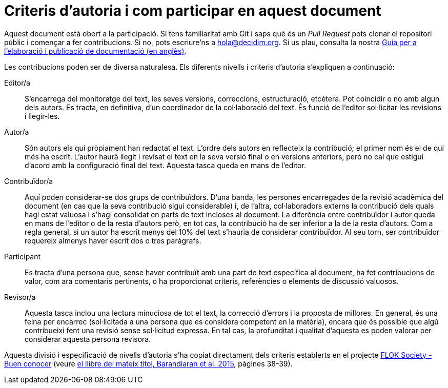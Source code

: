 = Criteris d'autoria i com participar en aquest document

// tag::contents[]

Aquest document està obert a la participació.
Si tens familiaritat amb Git i saps què és un _Pull Request_ pots clonar
ifdef::_public_repo_url[]
ifeval::["{_public_repo_url}" != ""]
{_public_repo_url}[el repositori públic]
endif::[]
ifeval::["{_public_repo_url}" == ""]
el repositori públic
endif::[]
endif::[]
ifndef::_public_repo_url[el repositori públic]
i començar a fer contribucions.
Si no, pots escriure'ns a hola@decidim.org.
Si us plau, consulta la nostra https://docs.decidim.org/docs-authoring/en/overview/[Guia per a l’elaboració i publicació de documentació (en anglès)].

Les contribucions poden ser de diversa naturalesa.
Els diferents nivells i criteris d'autoria s'expliquen a continuació:

Editor/a ::
S'encarrega del monitoratge del text, les seves versions, correccions, estructuració, etcètera.
Pot coincidir o no amb algun dels autors.
Es tracta, en definitiva, d'un coordinador de la col·laboració del text.
És funció de l'editor sol·licitar les revisions i llegir-les.

Autor/a ::
Són autors els qui pròpiament han redactat el text.
L'ordre dels autors en reflecteix la contribució; el primer nom és el de qui més ha escrit.
L’autor haurà llegit i revisat el text en la seva versió final o en versions anteriors, però no cal que estigui d'acord amb la configuració final del text.
Aquesta tasca queda en mans de l'editor.

Contribuïdor/a ::
Aquí poden considerar-se dos grups de contribuïdors.
D'una banda, les persones encarregades de la revisió acadèmica del document (en cas que la seva contribució sigui considerable) i, de l’altra, col·laboradors externs la contribució dels quals hagi estat valuosa i s'hagi consolidat en parts de text incloses al document.
La diferència entre contribuïdor i autor queda en mans de l'editor o de la resta d'autors però, en tot cas, la contribució ha de ser inferior a la de la resta d'autors.
Com a regla general, si un autor ha escrit menys del 10% del text s'hauria de considerar contribuïdor.
Al seu torn, ser contribuïdor requereix almenys haver escrit dos o tres paràgrafs.

Participant ::
Es tracta d'una persona que, sense haver contribuït amb una part de text específica al document, ha fet contribucions de valor, com ara comentaris pertinents, o ha proporcionat criteris, referències o elements de discussió valuosos.

Revisor/a ::
Aquesta tasca inclou una lectura minuciosa de tot el text, la correcció d'errors i la proposta de millores.
En general, és una feina per encàrrec (sol·licitada a una persona que es considera competent en la matèria), encara que és possible que algú contribueixi fent una revisió sense sol·licitud expressa.
En tal cas, la profunditat i qualitat d'aquesta es poden valorar per considerar aquesta persona revisora.

Aquesta divisió i especificació de nivells d'autoria s'ha copiat directament dels criteris establerts en el projecte http://floksociety.org/[FLOK Society - Buen conocer] (veure http://book.floksociety.org/ec/[el llibre del mateix títol, Barandiaran et al. 2015], pàgines 38-39).

// end::contents[]
